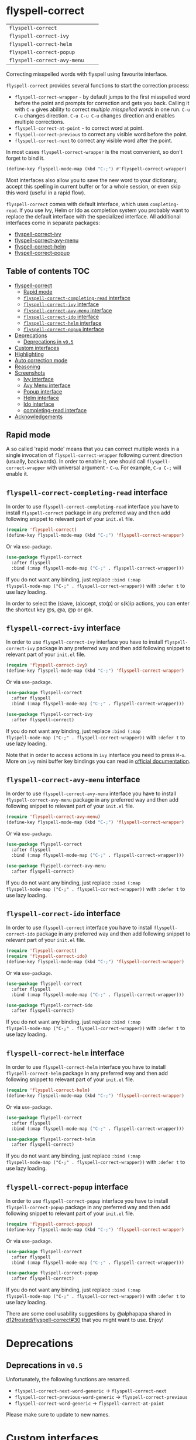 :PROPERTIES:
:ID:                     17829216-93a9-4f5d-b297-a903ef9ad647
:END:
#+begin_html
<p align="center">
  <img max-width="512px" src="images/flyspell-correct.png" alt="Banner">
</p>
#+end_html

* flyspell-correct
:PROPERTIES:
:ID:                     11b3a67e-c4af-42fd-93d8-d04e8cd4f899
:END:

[[https://github.com/d12frosted/flyspell-correct/workflows/CI/badge.svg][file:https://github.com/d12frosted/flyspell-correct/workflows/CI/badge.svg]]

| =flyspell-correct=          | [[http://melpa.org/#/flyspell-correct][file:http://melpa.org/packages/flyspell-correct-badge.svg]]          | [[https://stable.melpa.org/#/flyspell-correct][file:https://stable.melpa.org/packages/flyspell-correct-badge.svg]]          |
| =flyspell-correct-ivy=      | [[http://melpa.org/#/flyspell-correct-ivy][file:http://melpa.org/packages/flyspell-correct-ivy-badge.svg]]      | [[https://stable.melpa.org/#/flyspell-correct-ivy][file:https://stable.melpa.org/packages/flyspell-correct-ivy-badge.svg]]      |
| =flyspell-correct-helm=     | [[http://melpa.org/#/flyspell-correct-helm][file:http://melpa.org/packages/flyspell-correct-helm-badge.svg]]     | [[https://stable.melpa.org/#/flyspell-correct-helm][file:https://stable.melpa.org/packages/flyspell-correct-helm-badge.svg]]     |
| =flyspell-correct-popup=    | [[http://melpa.org/#/flyspell-correct-popup][file:http://melpa.org/packages/flyspell-correct-popup-badge.svg]]    | [[https://stable.melpa.org/#/flyspell-correct-popup][file:https://stable.melpa.org/packages/flyspell-correct-popup-badge.svg]]    |
| =flyspell-correct-avy-menu= | [[http://melpa.org/#/flyspell-correct-popup][file:http://melpa.org/packages/flyspell-correct-avy-menu-badge.svg]] | [[https://stable.melpa.org/#/flyspell-correct-popup][file:https://stable.melpa.org/packages/flyspell-correct-avy-menu-badge.svg]] |

Correcting misspelled words with flyspell using favourite interface.

=flyspell-correct= provides several functions to start the correction process:

- =flyspell-correct-wrapper= - by default jumps to the first misspelled word
  before the point and prompts for correction and gets you back. Calling it with
  =C-u= gives ability to correct [[multiple misspelled words][multiple misspelled words]] in one run. =C-u C-u=
  changes direction. =C-u C-u C-u= changes direction and enables multiple
  corrections.
- =flyspell-correct-at-point= - to correct word at point.
- =flyspell-correct-previous= to correct any visible word before the point.
- =flyspell-correct-next= to correct any visible word after the point.

In most cases =flyspell-correct-wrapper= is the most convenient, so don't forget
to bind it.

#+BEGIN_SRC emacs-lisp
(define-key flyspell-mode-map (kbd "C-;") #'flyspell-correct-wrapper)
#+END_SRC

Most interfaces also allow you to save the new word to your dictionary, accept
this spelling in current buffer or for a whole session, or even skip this word
(useful in a rapid flow).

=flyspell-correct= comes with default interface, which uses =completing-read=. If
you use Ivy, Helm or Ido as completion system you probably want to replace the
default interface with the specialized interface. All additional interfaces come
in separate packages:

- [[#flyspell-correct-ivy-interface][flyspell-correct-ivy]]
- [[#flyspell-correct-avy-menu-interface][flyspell-correct-avy-menu]]
- [[#flyspell-correct-helm-interface][flyspell-correct-helm]]
- [[#flyspell-correct-popup-interface][flyspell-correct-popup]]

** Table of contents                                                   :TOC:
:PROPERTIES:
:ID:                     e04b1e8e-7d48-486e-a292-b550f34b33c2
:END:
- [[#flyspell-correct][flyspell-correct]]
  - [[#rapid-mode][Rapid mode]]
  - [[#flyspell-correct-completing-read-interface][=flyspell-correct-completing-read= interface]]
  - [[#flyspell-correct-ivy-interface][=flyspell-correct-ivy= interface]]
  - [[#flyspell-correct-avy-menu-interface][=flyspell-correct-avy-menu= interface]]
  - [[#flyspell-correct-ido-interface][=flyspell-correct-ido= interface]]
  - [[#flyspell-correct-helm-interface][=flyspell-correct-helm= interface]]
  - [[#flyspell-correct-popup-interface][=flyspell-correct-popup= interface]]
- [[#deprecations][Deprecations]]
  - [[#deprecations-in-v05][Deprecations in =v0.5=]]
- [[#custom-interfaces][Custom interfaces]]
- [[#highlighting][Highlighting]]
- [[#auto-correction-mode][Auto correction mode]]
- [[#reasoning][Reasoning]]
- [[#screenshots][Screenshots]]
  - [[#ivy-interface][Ivy interface]]
  - [[#avy-menu-interface][Avy Menu interface]]
  - [[#popup-interface][Popup interface]]
  - [[#helm-interface][Helm interface]]
  - [[#ido-interface][Ido interface]]
  - [[#completing-read-interface][completing-read interface]]
- [[#acknowledgements][Acknowledgements]]

** Rapid mode
:PROPERTIES:
:ID:                     25719606-9996-4056-9049-18F73A609FF6
:END:

A so called 'rapid mode' means that you can correct multiple words in a single
invocation of =flyspell-correct-wrapper= following current direction (usually,
backwards). In order to enable it, one should call =flyspell-correct-wrapper=
with universal argument - =C-u=. For example, =C-u C-;= will enable it.

** =flyspell-correct-completing-read= interface
:PROPERTIES:
:ID:                     3aaedcac-ef83-441c-9dcc-24b567f8b400
:END:

In order to use =flyspell-correct-completing-read= interface you have to install
=flyspell-correct= package in any preferred way and then add following snippet
to relevant part of your =init.el= file.

#+BEGIN_SRC emacs-lisp
  (require 'flyspell-correct)
  (define-key flyspell-mode-map (kbd "C-;") 'flyspell-correct-wrapper)
#+END_SRC

Or via =use-package=.

#+BEGIN_SRC emacs-lisp
  (use-package flyspell-correct
    :after flyspell
    :bind (:map flyspell-mode-map ("C-;" . flyspell-correct-wrapper)))
#+END_SRC

If you do not want any binding, just replace =:bind (:map
flyspell-mode-map ("C-;" . flyspell-correct-wrapper))= with =:defer t=
to use lazy loading.

In order to select the (s)ave, (a)ccept, sto(p) or s(k)ip actions, you can
enter the shortcut key @s, @a, @p or @k.

** =flyspell-correct-ivy= interface
:PROPERTIES:
:ID:                     5fc08aaa-02ac-48ac-9e7d-ca94e9abeb61
:END:

In order to use =flyspell-correct-ivy= interface you have to install
=flyspell-correct-ivy= package in any preferred way and then add following
snippet to relevant part of your =init.el= file.

#+BEGIN_SRC emacs-lisp
  (require 'flyspell-correct-ivy)
  (define-key flyspell-mode-map (kbd "C-;") 'flyspell-correct-wrapper)
#+END_SRC

Or via =use-package=.

#+BEGIN_SRC emacs-lisp
  (use-package flyspell-correct
    :after flyspell
    :bind (:map flyspell-mode-map ("C-;" . flyspell-correct-wrapper)))

  (use-package flyspell-correct-ivy
    :after flyspell-correct)
#+END_SRC

If you do not want any binding, just replace =:bind (:map
flyspell-mode-map ("C-;" . flyspell-correct-wrapper))= with =:defer t=
to use lazy loading.

Note that in order to access actions in =ivy= interface you need to press ~M-o~.
More on =ivy= mini buffer key bindings you can read in [[http://oremacs.com/swiper/#key-bindings-for-single-selection-action-then-exit-minibuffer][official documentation]].

** =flyspell-correct-avy-menu= interface
:PROPERTIES:
:ID:                     494754cd-9399-45ad-8c01-6fc616971911
:END:

In order to use =flyspell-correct-avy-menu= interface you have to install
=flyspell-correct-avy-menu= package in any preferred way and then add following
snippet to relevant part of your =init.el= file.

#+BEGIN_SRC emacs-lisp
  (require 'flyspell-correct-avy-menu)
  (define-key flyspell-mode-map (kbd "C-;") 'flyspell-correct-wrapper)
#+END_SRC

Or via =use-package=.

#+BEGIN_SRC emacs-lisp
  (use-package flyspell-correct
    :after flyspell
    :bind (:map flyspell-mode-map ("C-;" . flyspell-correct-wrapper)))

  (use-package flyspell-correct-avy-menu
    :after flyspell-correct)
#+END_SRC

If you do not want any binding, just replace =:bind (:map
flyspell-mode-map ("C-;" . flyspell-correct-wrapper))= with =:defer t=
to use lazy loading.

** =flyspell-correct-ido= interface
:PROPERTIES:
:ID:                     bd55cb14-df6c-485f-afd8-dabf390abe43
:END:

In order to use =flyspell-correct= interface you have to install
=flyspell-correct-ido= package in any preferred way and then add following
snippet to relevant part of your =init.el= file.

#+BEGIN_SRC emacs-lisp
  (require 'flyspell-correct)
  (require 'flyspell-correct-ido)
  (define-key flyspell-mode-map (kbd "C-;") 'flyspell-correct-wrapper)
#+END_SRC

Or via =use-package=.

#+BEGIN_SRC emacs-lisp
  (use-package flyspell-correct
    :after flyspell
    :bind (:map flyspell-mode-map ("C-;" . flyspell-correct-wrapper)))

  (use-package flyspell-correct-ido
    :after flyspell-correct)
#+END_SRC

If you do not want any binding, just replace =:bind (:map
flyspell-mode-map ("C-;" . flyspell-correct-wrapper))= with =:defer t=
to use lazy loading.

** =flyspell-correct-helm= interface
:PROPERTIES:
:ID:                     eb456982-b9a3-4c47-a6b9-9ff913d30951
:END:

In order to use =flyspell-correct-helm= interface you have to install
=flyspell-correct-helm= package in any preferred way and then add following snippet
to relevant part of your =init.el= file.

#+BEGIN_SRC emacs-lisp
  (require 'flyspell-correct-helm)
  (define-key flyspell-mode-map (kbd "C-;") 'flyspell-correct-wrapper)
#+END_SRC

Or via =use-package=.

#+BEGIN_SRC emacs-lisp
  (use-package flyspell-correct
    :after flyspell
    :bind (:map flyspell-mode-map ("C-;" . flyspell-correct-wrapper)))

  (use-package flyspell-correct-helm
    :after flyspell-correct)
#+END_SRC

If you do not want any binding, just replace =:bind (:map
flyspell-mode-map ("C-;" . flyspell-correct-wrapper))= with =:defer t=
to use lazy loading.

** =flyspell-correct-popup= interface
:PROPERTIES:
:ID:                     6275479b-a569-4689-b51d-326aff000c1a
:END:

In order to use =flyspell-correct-popup= interface you have to install
=flyspell-correct-popup= package in any preferred way and then add following snippet
to relevant part of your =init.el= file.

#+BEGIN_SRC emacs-lisp
(require 'flyspell-correct-popup)
(define-key flyspell-mode-map (kbd "C-;") 'flyspell-correct-wrapper)
#+END_SRC

Or via =use-package=.

#+BEGIN_SRC emacs-lisp
  (use-package flyspell-correct
    :after flyspell
    :bind (:map flyspell-mode-map ("C-;" . flyspell-correct-wrapper)))

  (use-package flyspell-correct-popup
    :after flyspell-correct)
#+END_SRC

If you do not want any binding, just replace =:bind (:map
flyspell-mode-map ("C-;" . flyspell-correct-wrapper))= with =:defer t=
to use lazy loading.

There are some cool usability suggestions by @alphapapa shared in
[[https://github.com/d12frosted/flyspell-correct/issues/30][d12frosted/flyspell-correct#30]] that you might want to use. Enjoy!

* Deprecations
:PROPERTIES:
:ID:                     aa3ca72d-cf45-4c9c-93cd-c3ef1fc2e1e2
:END:
** Deprecations in =v0.5=
:PROPERTIES:
:ID:                     8c3332b9-555d-477c-9700-36c9f65dfbdd
:END:

Unfortunately, the following functions are renamed.

- =flyspell-correct-next-word-generic= -> =flyspell-correct-next=
- =flyspell-correct-previous-word-generic= -> =flyspell-correct-previous=
- =flyspell-correct-word-generic= -> =flyspell-correct-at-point=

Please make sure to update to new names.

* Custom interfaces
:PROPERTIES:
:ID:                     58868d20-024a-45b4-a919-f82329c6ee22
:END:

One can easily implement custom interface for =flyspell-correct=. It has to be a
function accepting two arguments:

- candidates for correction (list of strings)
- misspelled word (string)

Result must be either a string (replacement word) or a cons of a
command and a string (replacement word), where the command is one
of the following:

- skip - do nothing to misspelled word, in rapid mode used for jumping to the
  next (or previous) misspelled word
- break - do nothing to misspelled word, break from rapid mode
- stop - do nothing to misspelled word, break from rapid mode (if enabled) and
  leave the point at the misspelled word
- save - replace misspelled word with replacement word and save it to the
  personal dictionary
- session - replace misspelled word with replacement word and save it to the
  session dictionary (correction will be discarded upon quitting Emacs)
- buffer - replace misspelled word with replacement word and save it to the
  buffer dictionary (added to the bottom of buffer)

Check any existing interface for reference.

* Highlighting
:PROPERTIES:
:ID:                     414a109d-8553-4d36-96ee-55c664810363
:END:

The word that is being currently corrected (e.g. you are selecting the
correction for misspelled word) is highlighted with
=flyspell-correct-highlight-face=. If you wish to disable extra highlighting,
just set the value of =flyspell-correct-highlight= to =nil=.

#+begin_src emacs-lisp
  (setq flyspell-correct-highlight nil)
#+end_src

* Auto correction mode
:PROPERTIES:
:ID:                     399a433a-d8db-4731-a62e-f829bf6dc544
:END:

/Take my advice and don't use this functionality unless you find
=flyspell-correct-wrapper= function useless for your purposes. You can find more
info in [[https://github.com/syl20bnr/spacemacs/issues/6209#issuecomment-274320376][this comment]].

This package also provides auto correction minor mode called
=flyspell-correct-auto-mode=. When enabled it will automatically invoke
=flyspell-correct-previous-word-generic= after certain delay configured by
=flyspell-correct-auto-delay= when there is at least one incorrect word.

#+BEGIN_SRC
(add-hook 'flyspell-mode-hook #'flyspell-correct-auto-mode)
#+END_SRC

One can also configure interface specially for
=flyspell-correct-previous-word-generic= called by =flyspell-correct-auto-mode= by
setting value of =flyspell-correct-auto-mode-interface=.

* Reasoning
:PROPERTIES:
:ID:                     89d09c0e-562b-48ca-9ad0-85d9834eee6d
:END:

There are already packages like =helm-flyspell= and =flyspell-popup=. So why
would anyone create yet another similar package? The reason is simple - to
support another interface or completion system. =flyspell-correct= started
because =ivy= was missing similar to =helm-flyspell= package. But I didn't want
to create a package just for =ivy=. The reasoning is simple - all those packages
should have similar functionality but different interface. Adding something new
to one of these packages ideally should be reflected in all others. So I decided
to create generic package that works with any interfaces. It's not about one
package containing all possible interfaces, but about a package giving you
functionality with an interface of your choice.

And over the time, =flyspell-correct= got some killer features (like quick
access to misspelled words from anywhere), rapid mode and some others.

* Screenshots
:PROPERTIES:
:ID:                     0ad131f7-f943-4e41-a78d-87068fdb04bd
:END:

** Ivy interface
:PROPERTIES:
:ID:                     4680e827-475a-4686-81d3-885fd1cf92f6
:END:

[[file:images/screenshot-ivy-1.png]]

[[file:images/screenshot-ivy-2.png]]

** Avy Menu interface
:PROPERTIES:
:ID:                     d9f7b9c4-b262-4ba4-bfc3-f3fe4e6db906
:END:

[[file:images/screenshot-avy-menu.png]]

** Popup interface
:PROPERTIES:
:ID:                     0125c2f1-cc51-4405-8d8e-e077d443a9ff
:END:

[[file:images/screenshot-popup.png]]

** Helm interface
:PROPERTIES:
:ID:                     4a072429-6425-455e-af7a-ddb428b60d9c
:END:

[[file:images/screenshot-helm.png]]

** Ido interface
:PROPERTIES:
:ID:                     2cb846b9-f962-46fc-9648-e9a5a8970b21
:END:

[[file:images/screenshot-ido.png]]

** completing-read interface
:PROPERTIES:
:ID:                     c5283357-0209-409c-bd7b-053f17d4ced3
:END:

[[file:images/screenshot-completing-read.png]]

* Acknowledgements
:PROPERTIES:
:ID:                     be7625b9-b782-4e5f-962c-bd181c3933a7
:END:

This package is available thanks to these people:

- [[https://github.com/pronobis][Andrzej Pronobis]] for inspiration and [[https://github.com/pronobis/helm-flyspell][helm-flyspell]]
- [[https://github.com/xuchunyang][xuchunyang]] for [[https://github.com/xuchunyang/flyspell-popup][flyspell-popup]]
- [[https://github.com/abo-abo][Oleh Krehel]] for [[https://github.com/abo-abo/swiper][swiper]] and all the help

Additional thanks to all contributors:

- [[https://github.com/gusbrs][gusbrs]]
- [[https://github.com/Boruch-Baum][Boruch Baum]]
- [[https://github.com/mrBliss][Thomas Winant]]
- [[https://github.com/clemera][Clemens Radermacher]]
- [[https://github.com/Ergus][Jimmy Aguilar Mena]]
- [[https://github.com/vermiculus][Sean Allred]]
- [[https://github.com/syohex][Syohei YOSHIDA]]
- [[https://github.com/blue0513][Taiju Aoki]]
- [[https://github.com/DamienCassou][Damien Cassou]]
- [[https://github.com/hubisan][Daniel Hubmann]]
- [[https://github.com/manuel-uberti][Manuel Uberti]]
- [[https://github.com/jpkotta][Jonathan Kotta]]
- [[https://github.com/tpadioleau][Thomas Padioleau]]
- [[https://github.com/gusbrs][Gustavo Barros]]
